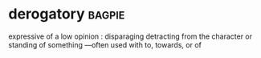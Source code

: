 * derogatory :bagpie:
expressive of a low opinion : disparaging
detracting from the character or standing of something —often used with to, towards, or of
